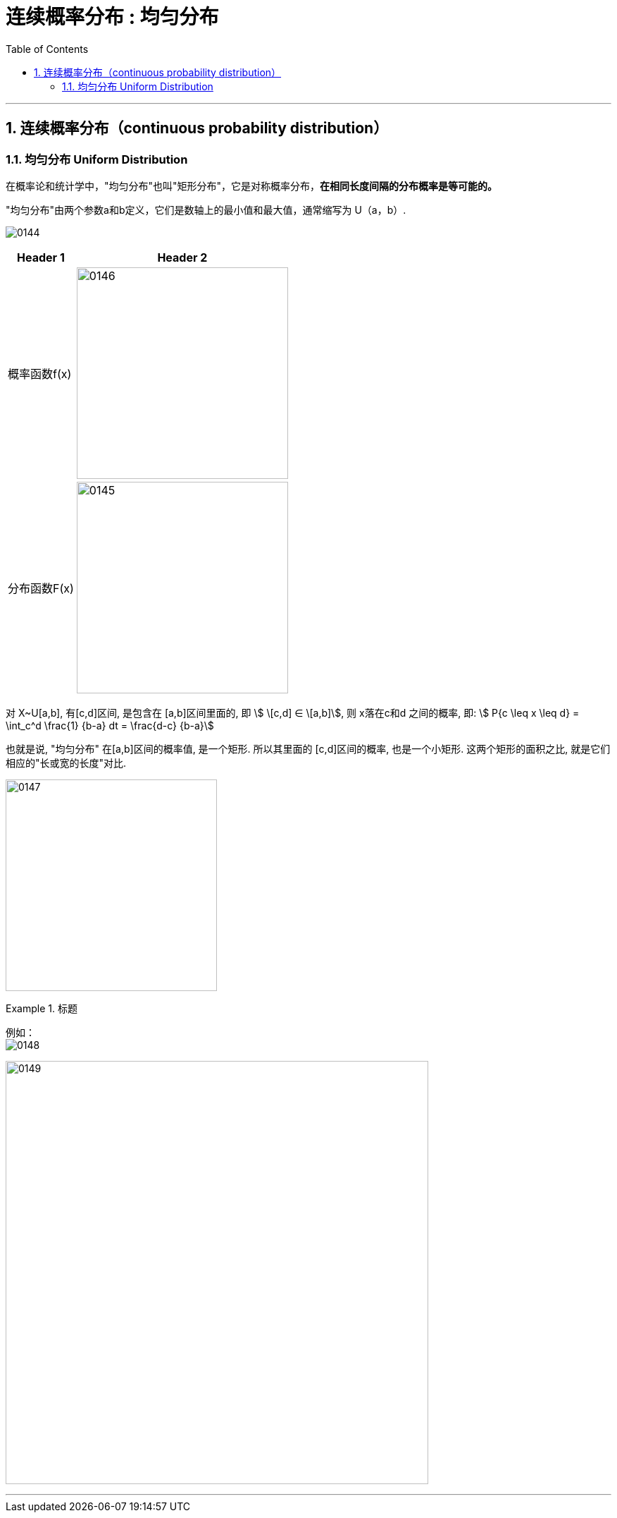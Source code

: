 
= 连续概率分布 : 均匀分布
:toc: left
:toclevels: 3
:sectnums:

---

== 连续概率分布（continuous probability distribution）


=== 均匀分布 Uniform Distribution

在概率论和统计学中，"均匀分布"也叫"矩形分布"，它是对称概率分布，*在相同长度间隔的分布概率是等可能的。*

"均匀分布"由两个参数a和b定义，它们是数轴上的最小值和最大值，通常缩写为 U（a，b）.

image:img/0144.png[,]


[options="autowidth"]
|===
|Header 1 |Header 2

|概率函数f(x)
|image:img/0146.png[,300]

|分布函数F(x)
|image:img/0145.png[,300]
|===



对 X~U[a,b], 有[c,d]区间, 是包含在 [a,b]区间里面的, 即 stem:[ \[c,d\] ∈ \[a,b\]], 则 x落在c和d 之间的概率, 即: stem:[ P{c \leq x \leq d} = \int_c^d \frac{1} {b-a} dt = \frac{d-c} {b-a}]

也就是说, "均匀分布" 在[a,b]区间的概率值, 是一个矩形. 所以其里面的 [c,d]区间的概率, 也是一个小矩形. 这两个矩形的面积之比, 就是它们相应的"长或宽的长度"对比.

image:img/0147.png[,300]


.标题
====
例如： +
image:img/0148.png[,]

image:img/0149.svg[,600]
====



---

